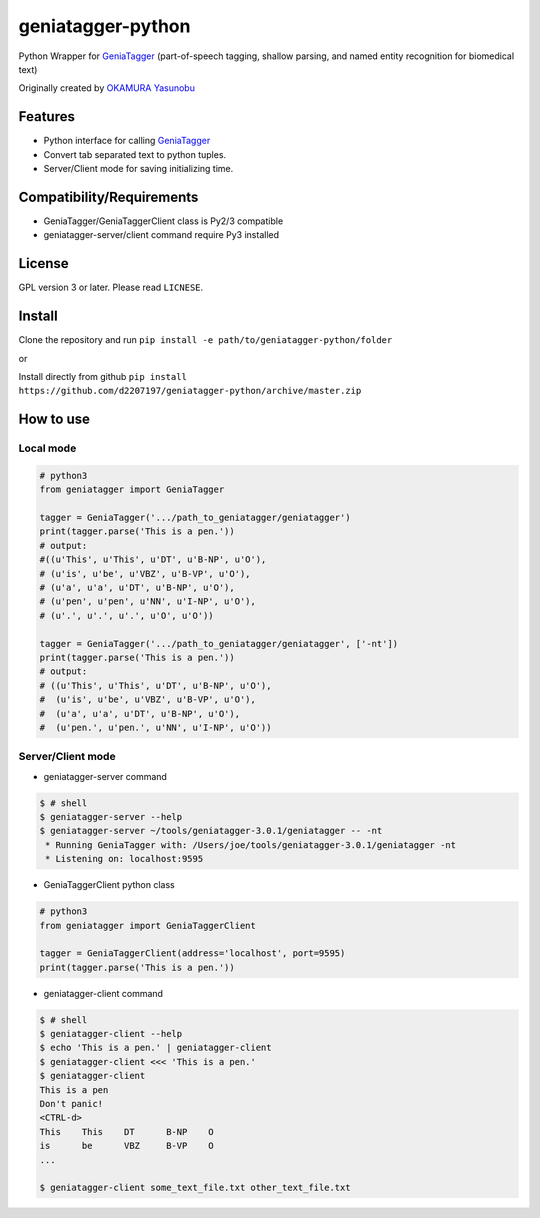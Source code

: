==================
geniatagger-python
==================

Python Wrapper for `GeniaTagger`_ (part-of-speech tagging, shallow parsing, and named entity recognition for biomedical text)

Originally created by `OKAMURA Yasunobu`_

.. _OKAMURA Yasunobu: https://github.com/informationsea/geniatagger-python

--------
Features
--------

- Python interface for calling GeniaTagger_
- Convert tab separated text to python tuples.
- Server/Client mode for saving initializing time.

.. _GeniaTagger: http://www.nactem.ac.uk/GENIA/tagger/

--------------------------
Compatibility/Requirements
--------------------------

- GeniaTagger/GeniaTaggerClient class is Py2/3 compatible
- geniatagger-server/client command require Py3 installed


-------
License
-------

GPL version 3 or later. Please read ``LICNESE``.

-------
Install
-------

Clone the repository and run ``pip install -e path/to/geniatagger-python/folder``

or

Install directly from github ``pip install https://github.com/d2207197/geniatagger-python/archive/master.zip``



----------
How to use
----------

Local mode
``````````

.. code:: python

  # python3
  from geniatagger import GeniaTagger
  
  tagger = GeniaTagger('.../path_to_geniatagger/geniatagger')
  print(tagger.parse('This is a pen.'))
  # output:
  #((u'This', u'This', u'DT', u'B-NP', u'O'),
  # (u'is', u'be', u'VBZ', u'B-VP', u'O'),
  # (u'a', u'a', u'DT', u'B-NP', u'O'),
  # (u'pen', u'pen', u'NN', u'I-NP', u'O'),
  # (u'.', u'.', u'.', u'O', u'O'))
  
  tagger = GeniaTagger('.../path_to_geniatagger/geniatagger', ['-nt'])
  print(tagger.parse('This is a pen.'))
  # output:
  # ((u'This', u'This', u'DT', u'B-NP', u'O'),
  #  (u'is', u'be', u'VBZ', u'B-VP', u'O'),
  #  (u'a', u'a', u'DT', u'B-NP', u'O'),
  #  (u'pen.', u'pen.', u'NN', u'I-NP', u'O'))

  
Server/Client mode
```````````````````

- geniatagger-server command

.. code:: console
  
  $ # shell
  $ geniatagger-server --help
  $ geniatagger-server ~/tools/geniatagger-3.0.1/geniatagger -- -nt
   * Running GeniaTagger with: /Users/joe/tools/geniatagger-3.0.1/geniatagger -nt
   * Listening on: localhost:9595
   
- GeniaTaggerClient python class

.. code:: python

  # python3
  from geniatagger import GeniaTaggerClient
  
  tagger = GeniaTaggerClient(address='localhost', port=9595)
  print(tagger.parse('This is a pen.'))


- geniatagger-client command

.. code:: console

  $ # shell
  $ geniatagger-client --help
  $ echo 'This is a pen.' | geniatagger-client
  $ geniatagger-client <<< 'This is a pen.'
  $ geniatagger-client
  This is a pen
  Don't panic!
  <CTRL-d>
  This    This    DT      B-NP    O
  is      be      VBZ     B-VP    O
  ...
  
  $ geniatagger-client some_text_file.txt other_text_file.txt
  
